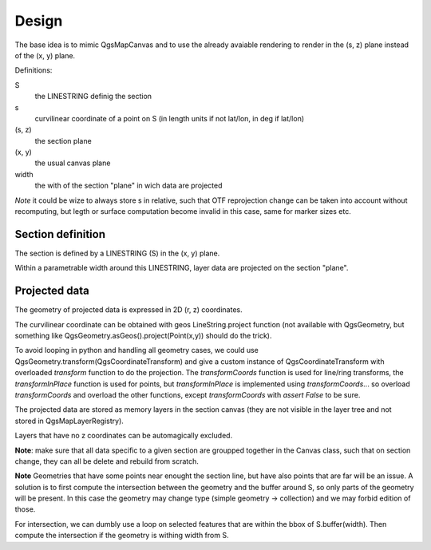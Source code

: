Design
######

The base idea is to mimic QgsMapCanvas and to use the already avaiable rendering to render in the (s, z) plane instead of the (x, y) plane.

Definitions:

S 
    the LINESTRING definig the section

s
    curvilinear coordinate of a point on S (in length units if not lat/lon, in deg if lat/lon)

(s, z) 
    the section plane

(x, y) 
    the usual canvas plane

width
    the with of the section "plane" in wich data are projected

*Note* it could be wize to always store s in relative, such that OTF reprojection change can be taken into account without recomputing, but legth or surface computation become invalid in this case, same for marker sizes etc.

Section definition
==================

The section is defined by a LINESTRING (S) in the (x, y) plane.

Within a parametrable width around this LINESTRING, layer data are projected on the section "plane".

Projected data
==============

The geometry of projected data is expressed in 2D (r, z) coordinates.

The curvilinear coordinate can be obtained with geos LineString.project function (not available with QgsGeometry, but something like QgsGeometry.asGeos().project(Point(x,y)) should do the trick).

To avoid looping in python and handling all geometry cases, we could use QgsGeometry.transform(QgsCoordinateTransform) and give a custom instance of QgsCoordinateTransform with overloaded `transform` function to do the projection. The `transformCoords` function is used for line/ring transforms, the `transformInPlace` function is used for points, but `transformInPlace` is implemented using `transformCoords`... so overload `transformCoords` and overload the other functions, except `transformCoords` with `assert False` to be sure.

The projected data are stored as memory layers in the section canvas (they are not visible in the layer tree and not stored in QgsMapLayerRegistry).

Layers that have no z coordinates can be automagically excluded.

**Note**: make sure that all data specific to a given section are groupped together in the Canvas class, such that on section change, they can all be delete and rebuild from scratch.

**Note** Geometries that have some points near enought the section line, but have also points that are far will be an issue. A solution is to first compute the intersection between the geometry and the buffer around S, so only parts of the geometry will be present. In this case the geometry may change type (simple geometry -> collection) and we may forbid edition of those.

For intersection, we can dumbly use a loop on selected features that are within the bbox of S.buffer(width). Then compute the intersection if the geometry is withing width from S.


